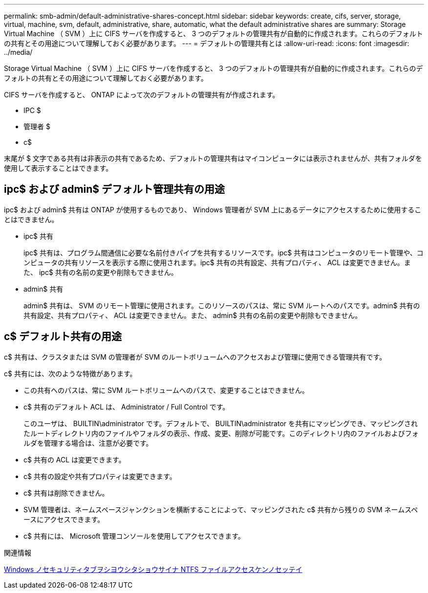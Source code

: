 ---
permalink: smb-admin/default-administrative-shares-concept.html 
sidebar: sidebar 
keywords: create, cifs, server, storage, virtual, machine, svm, default, administrative, share, automatic, what the default administrative shares are 
summary: Storage Virtual Machine （ SVM ）上に CIFS サーバを作成すると、 3 つのデフォルトの管理共有が自動的に作成されます。これらのデフォルトの共有とその用途について理解しておく必要があります。 
---
= デフォルトの管理共有とは
:allow-uri-read: 
:icons: font
:imagesdir: ../media/


[role="lead"]
Storage Virtual Machine （ SVM ）上に CIFS サーバを作成すると、 3 つのデフォルトの管理共有が自動的に作成されます。これらのデフォルトの共有とその用途について理解しておく必要があります。

CIFS サーバを作成すると、 ONTAP によって次のデフォルトの管理共有が作成されます。

* IPC $
* 管理者 $
* c$


末尾が $ 文字である共有は非表示の共有であるため、デフォルトの管理共有はマイコンピュータには表示されませんが、共有フォルダを使用して表示することはできます。



== ipc$ および admin$ デフォルト管理共有の用途

ipc$ および admin$ 共有は ONTAP が使用するものであり、 Windows 管理者が SVM 上にあるデータにアクセスするために使用することはできません。

* ipc$ 共有
+
ipc$ 共有は、プログラム間通信に必要な名前付きパイプを共有するリソースです。ipc$ 共有はコンピュータのリモート管理や、コンピュータの共有リソースを表示する際に使用されます。ipc$ 共有の共有設定、共有プロパティ、 ACL は変更できません。また、 ipc$ 共有の名前の変更や削除もできません。

* admin$ 共有
+
admin$ 共有は、 SVM のリモート管理に使用されます。このリソースのパスは、常に SVM ルートへのパスです。admin$ 共有の共有設定、共有プロパティ、 ACL は変更できません。また、 admin$ 共有の名前の変更や削除もできません。





== c$ デフォルト共有の用途

c$ 共有は、クラスタまたは SVM の管理者が SVM のルートボリュームへのアクセスおよび管理に使用できる管理共有です。

c$ 共有には、次のような特徴があります。

* この共有へのパスは、常に SVM ルートボリュームへのパスで、変更することはできません。
* c$ 共有のデフォルト ACL は、 Administrator / Full Control です。
+
このユーザは、 BUILTIN\administrator です。デフォルトで、 BUILTIN\administrator を共有にマッピングでき、マッピングされたルートディレクトリ内のファイルやフォルダの表示、作成、変更、削除が可能です。このディレクトリ内のファイルおよびフォルダを管理する場合は、注意が必要です。

* c$ 共有の ACL は変更できます。
* c$ 共有の設定や共有プロパティは変更できます。
* c$ 共有は削除できません。
* SVM 管理者は、ネームスペースジャンクションを横断することによって、マッピングされた c$ 共有から残りの SVM ネームスペースにアクセスできます。
* c$ 共有には、 Microsoft 管理コンソールを使用してアクセスできます。


.関連情報
xref:configure-ntfs-windows-security-tab-task.adoc[Windows ノセキュリティタブヲシヨウシタショウサイナ NTFS ファイルアクセスケンノセッテイ]
